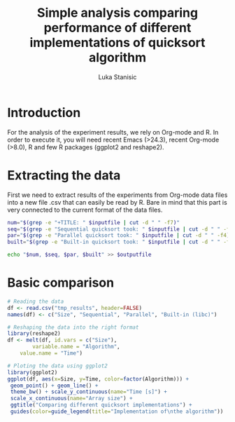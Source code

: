 #+TITLE: Simple analysis comparing performance of different implementations of quicksort algorithm
#+AUTHOR: Luka Stanisic

* Introduction
  For the analysis of the experiment results, we rely on Org-mode
  and R. In order to execute it, you will need recent Emacs (>24.3),
  recent Org-mode (>8.0), R and few R packages (ggplot2 and reshape2). 
  
* Extracting the data
  First we need to extract results of the experiments from Org-mode
  data files into a new file .csv that can easily be read by R. Bare
  in mind that this part is very connected to the current format of
  the data files.

#+name: Extract
#+header: :var inputfile="../data/testing/Test0.org" outputfile="tmp_results"
#+BEGIN_SRC sh :results silent
num="$(grep -e "+TITLE: " $inputfile | cut -d " " -f7)"
seq="$(grep -e "Sequential quicksort took: " $inputfile | cut -d " " -f4)"
par="$(grep -e "Parallel quicksort took: " $inputfile | cut -d " " -f4)"
built="$(grep -e "Built-in quicksort took: " $inputfile | cut -d " " -f4)"

echo "$num, $seq, $par, $built" >> $outputfile
#+END_SRC

#+call: Extract(inputfile="../data/testing/Test0.org", outputfile="tmp_results") :results silent
#+call: Extract(inputfile="../data/testing/Test1.org", outputfile="tmp_results") :results silent

* Basic comparison

#+begin_src R :results graphics :session *R* :dir . :exports both :file comparison.png :width 700 :height 400
# Reading the data
df <- read.csv("tmp_results", header=FALSE)
names(df) <- c("Size", "Sequential", "Parallel", "Built-in (libc)")

# Reshaping the data into the right format
library(reshape2)
df <- melt(df, id.vars = c("Size"), 
        variable.name = "Algorithm", 
	value.name = "Time")

# Ploting the data using ggplot2
library(ggplot2)
ggplot(df, aes(x=Size, y=Time, color=factor(Algorithm))) + 
 geom_point() + geom_line() +
 theme_bw() + scale_y_continuous(name="Time [s]") + 
 scale_x_continuous(name="Array size") +
 ggtitle("Comparing different quicksort implementations") +
 guides(color=guide_legend(title="Implementation of\nthe algorithm"))
#+end_src  

#+RESULTS:
[[file:comparison.png]]

